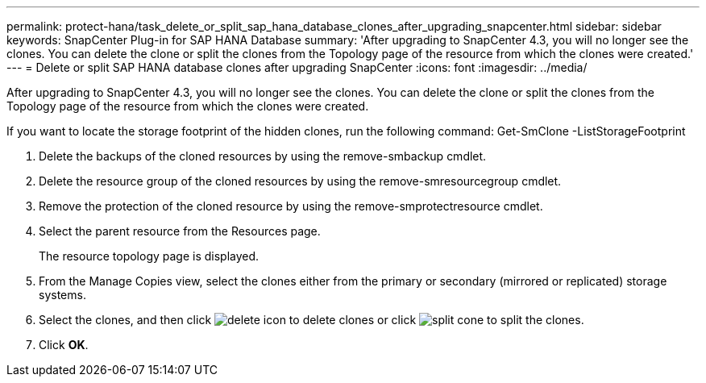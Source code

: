 ---
permalink: protect-hana/task_delete_or_split_sap_hana_database_clones_after_upgrading_snapcenter.html
sidebar: sidebar
keywords: SnapCenter Plug-in for SAP HANA Database
summary: 'After upgrading to SnapCenter 4.3, you will no longer see the clones. You can delete the clone or split the clones from the Topology page of the resource from which the clones were created.'
---
= Delete or split SAP HANA database clones after upgrading SnapCenter
:icons: font
:imagesdir: ../media/

[.lead]
After upgrading to SnapCenter 4.3, you will no longer see the clones. You can delete the clone or split the clones from the Topology page of the resource from which the clones were created.

If you want to locate the storage footprint of the hidden clones, run the following command: Get-SmClone -ListStorageFootprint

. Delete the backups of the cloned resources by using the remove-smbackup cmdlet.
. Delete the resource group of the cloned resources by using the remove-smresourcegroup cmdlet.
. Remove the protection of the cloned resource by using the remove-smprotectresource cmdlet.
. Select the parent resource from the Resources page.
+
The resource topology page is displayed.

. From the Manage Copies view, select the clones either from the primary or secondary (mirrored or replicated) storage systems.
. Select the clones, and then click image:../media/delete_icon.gif[] to delete clones or click image:../media/split_cone.gif[] to split the clones.
. Click *OK*.
